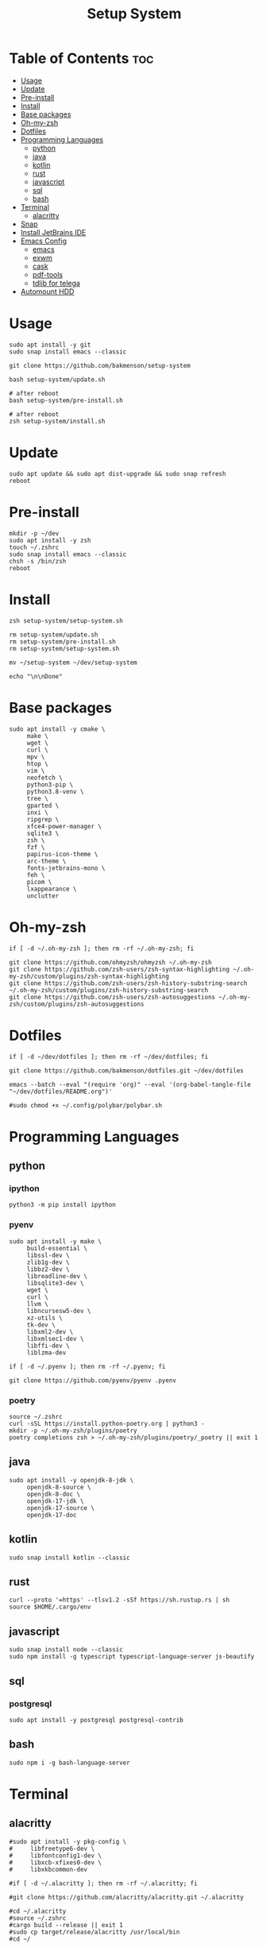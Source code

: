 #+title: Setup System

#+property: header-args:shell :tangle setup-system.sh :shebang #!/bin/zsh

* Table of Contents :toc:
- [[#usage][Usage]]
- [[#update][Update]]
- [[#pre-install][Pre-install]]
- [[#install][Install]]
- [[#base-packages][Base packages]]
- [[#oh-my-zsh][Oh-my-zsh]]
- [[#dotfiles][Dotfiles]]
- [[#programming-languages][Programming Languages]]
  - [[#python][python]]
  - [[#java][java]]
  - [[#kotlin][kotlin]]
  - [[#rust][rust]]
  - [[#javascript][javascript]]
  - [[#sql][sql]]
  - [[#bash][bash]]
- [[#terminal][Terminal]]
  - [[#alacritty][alacritty]]
- [[#snap][Snap]]
- [[#install-jetbrains-ide][Install JetBrains IDE]]
- [[#emacs-config][Emacs Config]]
  - [[#emacs][emacs]]
  - [[#exwm][exwm]]
  - [[#cask][cask]]
  - [[#pdf-tools][pdf-tools]]
  - [[#tdlib-for-telega][tdlib for telega]]
- [[#automount-hdd][Automount HDD]]

* Usage

#+begin_src shell :tangle no
sudo apt install -y git
sudo snap install emacs --classic

git clone https://github.com/bakmenson/setup-system

bash setup-system/update.sh

# after reboot
bash setup-system/pre-install.sh

# after reboot
zsh setup-system/install.sh
#+end_src

* Update

#+begin_src shell :tangle update.sh :shebang #!/bin/bash
sudo apt update && sudo apt dist-upgrade && sudo snap refresh
reboot
#+end_src

* Pre-install

#+begin_src shell :tangle pre-install.sh :shebang #!/bin/bash
mkdir -p ~/dev
sudo apt install -y zsh
touch ~/.zshrc
sudo snap install emacs --classic
chsh -s /bin/zsh
reboot
#+end_src

* Install

#+begin_src shell :tangle install.sh :shebang #!/bin/zsh
zsh setup-system/setup-system.sh

rm setup-system/update.sh
rm setup-system/pre-install.sh
rm setup-system/setup-system.sh

mv ~/setup-system ~/dev/setup-system

echo "\n\nDone"
#+end_src

* Base packages

#+begin_src shell
sudo apt install -y cmake \
     make \
     wget \
     curl \
     mpv \
     htop \
     vim \
     neofetch \
     python3-pip \
     python3.8-venv \
     tree \
     gparted \
     inxi \
     ripgrep \
     xfce4-power-manager \
     sqlite3 \
     zsh \
     fzf \
     papirus-icon-theme \
     arc-theme \
     fonts-jetbrains-mono \
     feh \
     picom \
     lxappearance \
     unclutter
#+end_src

* Oh-my-zsh

#+begin_src shell
if [ -d ~/.oh-my-zsh ]; then rm -rf ~/.oh-my-zsh; fi

git clone https://github.com/ohmyzsh/ohmyzsh ~/.oh-my-zsh
git clone https://github.com/zsh-users/zsh-syntax-highlighting ~/.oh-my-zsh/custom/plugins/zsh-syntax-highlighting
git clone https://github.com/zsh-users/zsh-history-substring-search ~/.oh-my-zsh/custom/plugins/zsh-history-substring-search
git clone https://github.com/zsh-users/zsh-autosuggestions ~/.oh-my-zsh/custom/plugins/zsh-autosuggestions
#+end_src

* Dotfiles

#+begin_src shell
if [ -d ~/dev/dotfiles ]; then rm -rf ~/dev/dotfiles; fi

git clone https://github.com/bakmenson/dotfiles.git ~/dev/dotfiles

emacs --batch --eval "(require 'org)" --eval '(org-babel-tangle-file "~/dev/dotfiles/README.org")'

#sudo chmod +x ~/.config/polybar/polybar.sh
#+end_src

* Programming Languages
** python
*** ipython

#+begin_src shell
python3 -m pip install ipython
#+end_src

*** pyenv

#+begin_src shell
sudo apt install -y make \
     build-essential \
     libssl-dev \
     zlib1g-dev \
     libbz2-dev \
     libreadline-dev \
     libsqlite3-dev \
     wget \
     curl \
     llvm \
     libncursesw5-dev \
     xz-utils \
     tk-dev \
     libxml2-dev \
     libxmlsec1-dev \
     libffi-dev \
     liblzma-dev

if [ -d ~/.pyenv ]; then rm -rf ~/.pyenv; fi

git clone https://github.com/pyenv/pyenv .pyenv
#+end_src

*** poetry

#+begin_src shell
source ~/.zshrc
curl -sSL https://install.python-poetry.org | python3 -
mkdir -p ~/.oh-my-zsh/plugins/poetry
poetry completions zsh > ~/.oh-my-zsh/plugins/poetry/_poetry || exit 1
#+end_src

** java

#+begin_src shell
sudo apt install -y openjdk-8-jdk \
     openjdk-8-source \
     openjdk-8-doc \
     openjdk-17-jdk \
     openjdk-17-source \
     openjdk-17-doc
#+end_src

** kotlin

#+begin_src shell
sudo snap install kotlin --classic
#+end_src

** rust

#+begin_src shell
curl --proto '=https' --tlsv1.2 -sSf https://sh.rustup.rs | sh
source $HOME/.cargo/env
#+end_src

** javascript

#+begin_src shell
sudo snap install node --classic
sudo npm install -g typescript typescript-language-server js-beautify
#+end_src

** sql
*** postgresql

#+begin_src shell
sudo apt install -y postgresql postgresql-contrib
#+end_src

** bash

#+begin_src shell
sudo npm i -g bash-language-server
#+end_src

* Terminal
** alacritty

#+begin_src shell
#sudo apt install -y pkg-config \
#     libfreetype6-dev \
#     libfontconfig1-dev \
#     libxcb-xfixes0-dev \
#     libxkbcommon-dev

#if [ -d ~/.alacritty ]; then rm -rf ~/.alacritty; fi

#git clone https://github.com/alacritty/alacritty.git ~/.alacritty

#cd ~/.alacritty
#source ~/.zshrc
#cargo build --release || exit 1
#sudo cp target/release/alacritty /usr/local/bin
#cd ~/
#+end_src

* Snap

#+begin_src shell
sudo snap install telegram-desktop
#+end_src

* Install JetBrains IDE

#+begin_src shell
git clone https://github.com/bakmenson/jetbrains-downloader.git

python3 ~/jetbrains-downloader/downloader.py
rm -rf jetbrains-downloader

if [ -f ~/.profile ]; then echo export _JAVA_AWT_WM_NONREPARENTING=1 >> ~/.profile; fi
#+end_src

* Emacs Config
** emacs

#+begin_src shell
#sudo snap install emacs --classic

if [ -d ~/dev/emacs-config ]; then rm -rf ~/dev/emacs-config; fi

git clone https://github.com/bakmenson/emacs-config.git ~/dev/emacs-config
mkdir -p ~/.config/emacs
emacs --batch --eval "(require 'org)" --eval '(org-babel-tangle-file "~/dev/emacs-config/README.org")'
#+end_src

** exwm

#+begin_src shell
sudo echo "[Desktop Entry]\nName=Emacs\nExec=emacs\nType=Application" >> /usr/share/xsessions/emacs.desktop
#+end_src

** cask

#+begin_src shell
git clone https://github.com/cask/cask.git ~/.cask
source ~/.zshrc
#+end_src

** pdf-tools

#+begin_src shell
sudo apt install -y build-essential \
     libvterm-dev \
     libglib2.0-dev \
     libpng-dev \
     zlib1g-dev \
     libpoppler-glib-dev \
     libpoppler-private-dev \
     imagemagick \
     automake \
     autoconf

git clone https://github.com/politza/pdf-tools.git
cd pdf-tools
source ~/.zshrc
make -s || exit 1
cd ~/
#+end_src

** tdlib for telega

#+begin_src shell
sudo apt install -y build-essential \
     openssl \
     zlib1g \
     gperf \
     cmake

git clone https://github.com/tdlib/td.git
cd td
mkdir build && cd build
source ~/.zshrc
cmake ../ || exit 1
make -j2 || exit 1
sudo make install || exit 1
cd ~/
#+end_src

* Automount HDD

#+begin_src shell
sudo tee -a /etc/fstab > /dev/null <<EOT
UUID=6883E43D19D297F7 /run/media/solus/hdd/      ntfs  errors=remount-ro,auto,exec,rw,user 0   0
EOT
#+end_src
